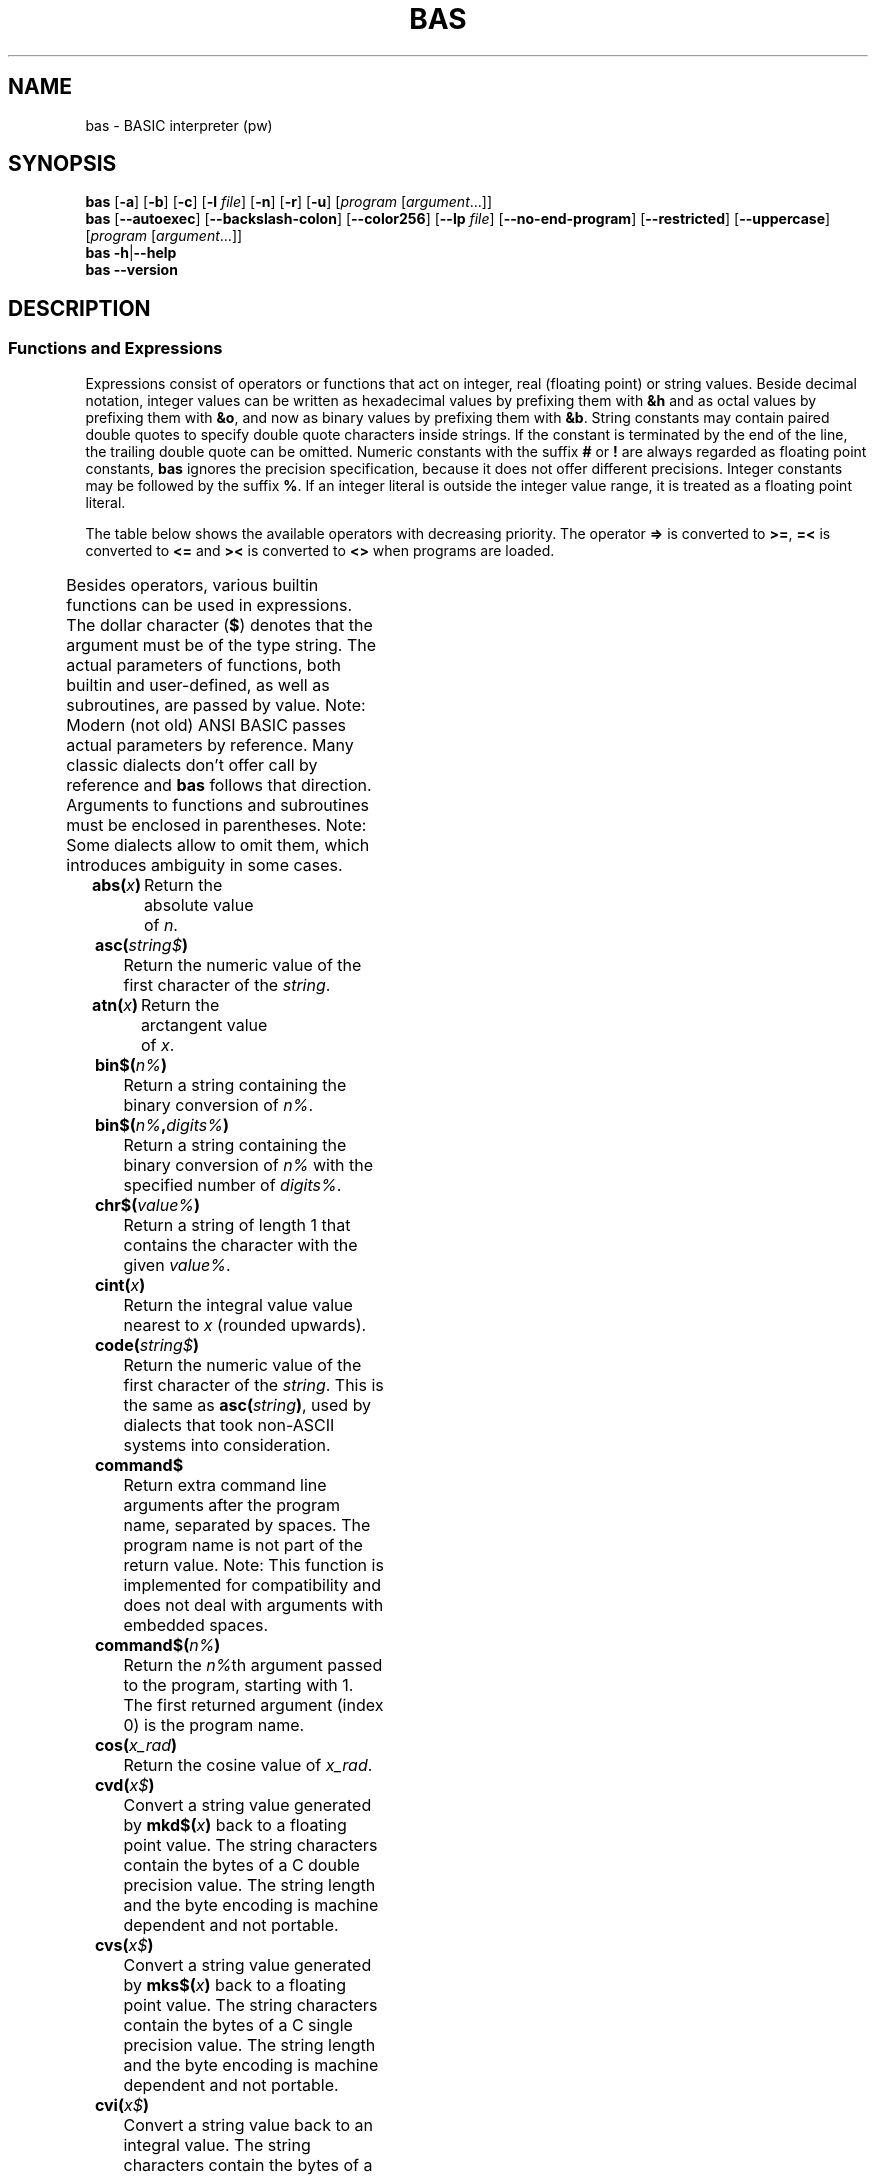 ' t
.TH BAS 1 "August 19, 2017" "" "Functions"
.SH NAME \"{{{roff}}}\"{{{
bas \- BASIC interpreter (pw)
.\"}}}
.SH SYNOPSIS \"{{{
.ad l
.B bas
.RB [ \-a ]
.RB [ \-b ]
.RB [ \-c ]
.RB [ \-l
.IR file ]
.RB [ \-n ]
.RB [ \-r ]
.RB [ \-u ]
.RI [ "program " [ argument "...]]"
.br
.B bas
.RB [ \-\-autoexec ]
.RB [ \-\-backslash\-colon ]
.RB [ \-\-color256 ]
.RB [ \-\-lp
.IR file ]
.RB [ \-\-no\-end\-program ]
.RB [ \-\-restricted ]
.RB [ \-\-uppercase ]
.RI [ "program " [ argument "...]]"
.br
.B bas
.BR \-h | \-\-help
.br
.B bas
.BR \-\-version
.ad b
.\"}}}
.SH DESCRIPTION \"{{{
.SS "Functions and Expressions" \"{{{
Expressions consist of operators or functions that act on integer,
real (floating point) or string values.  Beside decimal notation,
integer values can be written as hexadecimal values by prefixing them
with \fB&h\fP and as octal values by prefixing them with \fB&o\fP, 
and now as binary values by prefixing them with \fB&b\fP.
String constants may contain paired double quotes to specify double quote
characters inside strings.  If the constant is terminated by the end of
the line, the trailing double quote can be omitted.  Numeric constants
with the suffix \fB#\fP or \fB!\fP are always regarded as floating point
constants, \fBbas\fP ignores the precision specification, because it
does not offer different precisions.  Integer constants may be followed
by the suffix \fB%\fP.  If an integer literal is outside the integer
value range, it is treated as a floating point literal.
.PP
The table below shows the available operators with decreasing priority.
The operator \fB=>\fP is converted to \fB>=\fP, \fB=<\fP is converted
to \fB<=\fP and \fB><\fP is converted to \fB<>\fP when programs are loaded.
.PP
.TS
box,center;
c l
cfB l.
operator	meaning
_
^	exponentiation
_
\-	unary negation
+	unary plus
_
*	multiplication
/	floating-point division
\e	integer division (equal to fix(a/b))
mod	modulo
_
+	addition, string concatenation
\-	substraction
_
>	greater than
>=	greater than or equal to
\&=	equal to
<>	not equal to
<=	less than or equal to
<	less than
_
not	binary complement
_
and	binary and
_
or	binary or
xor	binary exclusive or
eqv	binary equivalent
imp	binary implication
.TE
.sp .5v
.PP
Besides operators, various builtin functions can be used in expressions.
The dollar character (\fB$\fP) denotes that the argument must be of
the type string.  The actual parameters of functions, both builtin
and user-defined, as well as subroutines, are passed by value.  Note:
Modern (not old) ANSI BASIC passes actual parameters by reference.
Many classic dialects don't offer call by reference and \fBbas\fP
follows that direction.  Arguments to functions and subroutines must
be enclosed in parentheses.  Note: Some dialects allow to omit them,
which introduces ambiguity in some cases.
.IP "\fBabs(\fP\fIx\fP\fB)\fP"
Return the absolute value of \fIn\fP.
.IP "\fBasc(\fP\fIstring$\fP\fB)\fP"
Return the numeric value of the first character of the \fIstring\fP.
.IP "\fBatn(\fP\fIx\fP\fB)\fP"
Return the arctangent value of \fIx\fP.
.IP "\fBbin$(\fP\fIn%\fP\fB)\fP"
Return a string containing the binary conversion of \fIn%\fP.
.IP "\fBbin$(\fP\fIn%\fP\fB,\fP\fIdigits%\fP\fB)\fP"
Return a string containing the binary conversion of \fIn%\fP
with the specified number of \fIdigits%\fP.
.IP "\fBchr$(\fP\fIvalue%\fP\fB)\fP"
Return a string of length 1 that contains the character with the given
\fIvalue%\fP.
.IP "\fBcint(\fP\fIx\fP\fB)\fP"
Return the integral value value nearest to \fIx\fP (rounded upwards).
.IP "\fBcode(\fP\fIstring$\fP\fB)\fP"
Return the numeric value of the first character of the \fIstring\fP.
This is the same as \fBasc(\fP\fIstring\fP\fB)\fP, used by dialects
that took non-ASCII systems into consideration.
.IP "\fBcommand$\fP"
Return extra command line arguments after the program name, separated
by spaces.  The program name is not part of the return value.  Note:
This function is implemented for compatibility and does not deal with
arguments with embedded spaces.
.IP "\fBcommand$(\fP\fIn%\fP\fB)\fP"
Return the \fIn%\fPth argument passed to the program, starting with 1.
The first returned argument (index 0) is the program name.
.IP "\fBcos(\fP\fIx_rad\fP\fB)\fP"
Return the cosine value of \fIx_rad\fP.
.IP "\fBcvd(\fP\fIx$\fP\fB)\fP"
Convert a string value generated by \fBmkd$(\fP\fIx\fP\fB)\fP back to
a floating point value.  The string characters contain the bytes of a
C double precision value.  The string length and the byte encoding is
machine dependent and not portable.
.IP "\fBcvs(\fP\fIx$\fP\fB)\fP"
Convert a string value generated by \fBmks$(\fP\fIx\fP\fB)\fP back to
a floating point value.  The string characters contain the bytes of a
C single precision value.  The string length and the byte encoding is
machine dependent and not portable.
.IP "\fBcvi(\fP\fIx$\fP\fB)\fP"
Convert a string value back to an integral value.
The string characters contain the bytes of a signed little endian number
and the sign bit of the last byte determines the sign of the resulting
number.
.IP "\fBdate$\fP"
Return the date as a 10-character string in the form
\fImm\fP\fB\-\fP\fIdd\fP\fB\-\fP\fIyyyy\fP.
.IP "\fBdec$(\fP\fIx\fP,\fBformat$\fP\fB)\fP"
Convert \fIx\fP to a string according to the \fBprint using\fP \fIformat$\fP.
.IP "\fBdeg(\fP\fIradians\fP\fB)\fP"
Convert radians to degrees.
.IP "\fBdet\fP"
Return the determinant of the last matrix inverted.
.IP "\fBedit$(\fP\fIstring$\fP\fB,\fP\fIcode%\fP\fB)\fP"
Return the result of editing the \fIstring$\fP as indicated by the \fIcode%\fP.
The following editing codes are available:
.RS
.IP 1
discard parity bit
.IP 2
discard all spaces and tabs
.IP 4
discard all carriage returns, line feeds, form feeds,
deletes, escapes and nulls
.IP 8
discard leading spaces and tabs
.IP 16
convert multiple spaces and tabs to one space
.IP 32
convert lower case to upper case
.IP 64
convert left brackets to left parentheses and right
brackes to right parentheses
.IP 128
discard trailing spaces and tabs
.IP 256
suppress all editing for characters within matching
single or double quotes.  If the matching quote is missing,
suppress all editing up to the end of the string.
.RE
.IP
The codes can be added for combined editing operations.
.IP "\fBenviron$(\fP\fIn%\fP\fB)\fP"
Return the \fIn%\fPth environment entry in the form
\fIvariable\fP\fB=\fP\fIvalue\fP, starting with 1.  If \fIn%\fP is larger
than the number of entries, an empty string is returned.
.IP "\fBenviron$(\fP\fIvariable$\fP\fB)\fP"
Return the value of the specified environment \fIvariable$\fP.  If there
is no such variable, an empty string is returned.
.IP "\fBeof(\fP\fIchannel%\fP\fB)\fP"
Return true if the end of the channel has been reached.  This must be
used to avoid that \fBinput\fP tries to read past the end of a file.
.IP "\fBerl\fP"
Return the number of the line where the last exception was thrown.
.IP "\fBerr\fP"
Return a numeric code for the last exception that was thrown.  The use
of this function is not portable.
.IP "\fBexp(\fP\fIx\fP\fB)\fP"
Return the value of e raised to the power of \fIx\fP.
.IP "\fBfalse\fP"
Return 0.
.IP "\fBfind$(\fP\fIpattern$\fP[\fB,\fP\fInth%\fP]\fB)\fP
Return the first (or \fInth%\fP, starting from 0, if specified) filename
that matches the given pattern or the empty string, if no filename
matches the pattern.  This function is usually used to check for the
existance of a file.  The pattern may use the wildcards \fB*\fP to match
an arbitrary number of characters and \fB?\fP to match a single character.
Note: On some systems, the star does not match a dot inside a filename.
In this implementation, the star matches everything and \fB*.*\fP only
matches files with a dot in their name, not files without an extension.
Some systems also encode file attributes in the eigth bit of the
file name and programs strip that bit from the output of \fBfind$\fP.
It is recommended to use only 7-bit file names with applications using
this function.
.IP "\fBfix(\fP\fIx\fP\fB)\fP"
Return the integral part of a floating point value.
.IP "\fBfp(\fP\fIx\fP\fB)\fP"
Return the fractional part of a floating point value.
.IP "\fBfrac(\fP\fIx\fP\fB)\fP"
Return the fractional part of a floating point value; same as \fBfp\fP.
.IP "\fBfreefile\fP"
Return the first free file handle.
.IP "\fBhex$(\fP\fIn%\fP\fB)\fP"
Return a string containing the hexadecimal conversion of \fIn%\fP.
.IP "\fBhex$(\fP\fIn%\fP\fB,\fP\fIdigits%\fP\fB)\fP"
Return a string containing the hexadecimal conversion of \fIn%\fP
with the specified number of \fIdigits%\fP.
.IP "\fBinkey$\fP[\fB(\fP\fItimeout%\fP[\fB,\fP\fIchannel\fP]\fB)\fP]"
Wait at most \fItimeout\fP hundredths of a second for a character to
be read from the terminal.  If a character could be read, return it,
otherwise return the empty string.  Omitting the \fItimeout%\fP will
return immediatly if no character is available.  Note: Some BASIC
dialects wait until a character is available if no timeout is given
instead of returning an empty string.  Convert those programs by using
\fBinput$(1)\fP instead.
.IP "\fBinp(\fP\fIaddress\fP\fB)\fP"
Return the value of the I/O port \fIaddress\fP.  Direct port access is
not available in the portable version.
.IP "\fBinput$(\fP\fIlength\fP[\fB,\fP\fIchannel\fP]\fB)\fP"
Read a string of \fIlength\fP characters from standard input or from
the specified \fIchannel\fP.  The characters will not be echoed.
.IP "\fBinstr(\fP\fIhaystack$\fP\fB,\fP\fIneedle$\fP\fB)\fP"
Return the position of \fIneedle$\fP in \fIhaystack$\fP.  If \fIneedle$\fP
is not found, then 0 is returned.
.IP "\fBinstr(\fP\fIstart%\fP\fB,\fP\fIhaystack$\fP\fB,\fP\fIneedle$\fP\fB)\fP"
As above, but start searching at position \fIstart%\fP (first position is 1).
.IP "\fBinstr(\fP\fIhaystack$\fP\fB,\fP\fIneedle$\fP\fB,\fP\fIstart%\fP\fB)\fP"
As above, but some BASIC dialects have this order of parameters.
.IP "\fBinstr(\fP\fIhaystack$\fP\fB,\fP\fIneedle$\fP\fB,\fP\fIstart%\fP\fB,\fP\fIlength%\fP\fB)\fP"
As above, but only limit search to the first \fIlength%\fP characters
starting at position \fIstart%\fP.
.IP "\fBint(\fP\fIx\fP\fB)\fP"
Return the integral value nearest to \fIx\fP (rounded downwards).
.IP "\fBint%(\fP\fIx\fP\fB)\fP"
Same as \fBint\fP, but return an integer.
.IP "\fBip(\fP\fIx\fP\fB)\fP"
Return the integral part of a floating point value; same as \fBfix\fP.
.IP "\fBlcase$(\fP\fIstring$\fP\fB)\fP"
Return the string with all characters changed to lower case.
.IP "\fBlower$(\fP\fIstring$\fP\fB)\fP"
Same as \fBlcase\fP, some dialects call it this way.
.IP "\fBleft$(\fP\fIstring$\fP\fB,\fP\fIn%\fP\fB)\fP"
Return the first \fIn%\fP characters of the \fIstring\fP.  If \fIn\fP is
greater than the number of characters in the string, the whole
string is returned.
.IP "\fBlen(\fP\fIstring$\fP\fB)\fP"
Return the length (number of characters) of the \fIstring\fP.
.IP "\fBloc(\fP\fIchannel%\fP\fB)\fP"
If used on random-access files, the number of the last accessed record
is returned.  For sequential files, the current read/write position is
returned.  Note: Some BASIC dialects return the record position in bytes
and the read/write position in pseudo-records.
.IP "\fBlof(\fP\fIchannel%\fP\fB)\fP"
Return the size of the file that is attached to the channel (bytes
for sequential or binary files, records for random-access files).
This may not work correctly for files with sizes that exceed the range
of integer numbers.  Note: Some BASIC dialects return the number of
bytes even for random-access files.
.IP "\fBlog(\fP\fIx\fP\fB)\fP"
Return the natural logarithm of \fIx\fP.
.IP "\fBlog10(\fP\fIx\fP\fB)\fP"
Return the base-10 logarithm of \fIx\fP.
.IP "\fBlog2(\fP\fIx\fP\fB)\fP"
Return the base-2 logarithm of \fIx\fP.
.IP "\fBmatch(\fP\fIneedle$\fP\fB,\fP\fIhaystack$\fP\fB,\fP\fIstart%\fP\fB)\fP"
Return the first position of \fIneedle$\fP in \fIhaystack$\fP that
is greater than or equal \fIstart%\fP.  If the search fails or if
\fIstart%\fP exceeds the length of \fIhaystack$\fP, 0 will be returned.
The following characters in \fIneedle$\fP have a special meaning:
\fB!\fP matches any letter, \fB#\fP matches any digit, \fB?\fP matches
any character and \fB\e\fP quotes the next character, e.g. \fB\e?\fP
matches a question mark.
.IP "\fBmax(\fP\fIx\fP\fB,\fP\fIy\fP\fB)\fP"
Return the maximum of \fIx\fP and \fIy\fP.
.IP "\fBltrim$(\fP\fIstring$\fP\fB)\fP"
Return the string without leading spaces.
.IP "\fBmid$(\fP\fIstring$\fP\fB,\fP\fIposition%\fP[\fB,\fP\fIlen%\fP]\fB)\fP"
Return the substring of \fIstring\fP that begins at the given
\fIposition%\fP (the first character is at position 1).  If \fIstring\fP
is too short for a substring of \fIlen%\fP characters, fewer characters
will be returned.
.IP "\fBmin(\fP\fIx\fP\fB,\fP\fIy\fP\fB)\fP"
Return the minimum of \fIx\fP and \fIy\fP.
.IP "\fBmkd$(\fP\fIx\fP\fB)\fP"
Return a string whose characters contain the bytes of a C double precision
number.  The string length and byte encoding depends of the machine type
and is not portable.
.IP "\fBmks$(\fP\fIx\fP\fB)\fP"
Return a string whose characters contain the bytes of a C single precision
number.  The string length and byte encoding depends of the machine type
and is not portable.
.IP "\fBmki$(\fP\fIx\fP\fB)\fP"
Return a string whose characters contain the bytes of a little endian
integral value.  The string length depends of the machine type, but
the little endian encoding allows to store only e.g. the first two bytes
if the value does not exceed the range of a signed 16 bit number.
.IP "\fBoct$(\fP\fIn%\fP\fB)\fP"
Return a string containing the octal conversion of \fIn%\fP.
.IP "\fBpeek(\fP\fIaddress\fP\fB)\fP"
Return the value of the memory \fIaddress\fP.  Direct memory access is
not available in the portable version.
.IP "\fBpi\fP"
Return the constant pi.
.IP "\fBpos(\fP\fIdummy\fP\fB)\fP"
Return the current cursor position, starting with 1 as the leftmost
position.  The numeric \fIdummy\fP argument is needed, because old BASIC
implementations did not allow functions without arguments.
.IP "\fBpos(\fP\fIhaystack$\fP\fB,\fP\fIneedle$\fP\fB,\fP\fIstart%\fP\fB)\fP"
Same as \fBinstr$\fP, some dialects use this function name.
.IP "\fBrad(\fP\fIdegrees\fP\fB)\fP"
Convert degrees to radians.
.IP "\fBright$(\fP\fIstring$\fP\fB,\fP\fIn%\fP\fB)\fP"
Return the last \fIn\fP characters of the \fIstring\fP.  If \fIn%\fP is
greater than the number of characters in the string, the whole
string is returned.
.IP "\fBrnd(\fP[\fIx%\fP]\fB)\fP"
Return a random integer number between 1 and \fIx%\fP.  If \fIx%\fP is zero,
one or missing, a real number between 0.0 and 1.0 is returned.  If \fIx%\fP is
negative, the random number generator will be seeded with \fB-\fP\fIx%\fP
and the functions returns a value as if \fB-\fP\fIx%\fP had been passed
to it.
.IP "\fBrtrim$(\fP\fIstring$\fP\fB)\fP"
Return the string without trailing spaces.
.IP "\fBseg$(\fP\fIstring$\fP\fB,\fP\fIposition%\fP\fB,\fP\fIlen%\fP\fB)\fP"
Same as \fBmid$\fP, some dialects use this function name.
.IP "\fBsgn(\fP\fIx\fP\fB)\fP"
Return the sign \fIx\fP: \-1 for negative numbers, 0 for 0 and 1 for
positive numbers.
.IP "\fBsin(\fP\fIx_rad\fP\fB)\fP"
Return the sine value of \fIx_rad\fP.
.IP "\fBspace$(\fP\fIlength%\fP\fB)\fP"
Return a string containing \fIlength%\fP spaces.
.IP "\fBsqr(\fP\fIx\fP\fB)\fP"
Return the square root of \fIx\fP.
.IP "\fBstr$(\fP\fIx\fP\fB)\fP"
Return a string that contains the decimal represantation of \fIx\fP.
.IP "\fBstring$(\fP\fIlength\fP\fB,\fP\fIx\fP\fB)\fP"
Return a string of size \fIlength\fP whose characters have the decimal
code \fIx\fP.
.IP "\fBstring$(\fP\fIlength%\fP\fB,\fP\fIx$\fP\fB)\fP"
Return a string of size \fIlength%\fP whose characters are the first
character of \fIx$\fP.
.IP "\fBstrip$(\fP\fIstring\fP\fB)\fP"
Return the string with the eighth bit of each character cleared.
.IP "\fBtan(\fP\fIx_rad\fP\fB)\fP"
Return the tangent of \fIx_rad\fP.
.IP "\fBtime\fP"
Return the current value of the centisecond counter.
.IP "\fBtime$\fP"
Return the time as a 8-character string in the form
\fIhh\fP\fB\-\fP\fImm\fP\fB\-\fP\fIss\fP.
.IP "\fBtimer\fP
Return the number of seconds elapsed since midnight local time.
.IP "\fBtrue\fP"
Return \-1.
.IP "\fBucase$(\fP\fIstring$\fP\fB)\fP"
Return the string with all characters changed to upper case.
.IP "\fBupper$(\fP\fIstring$\fP\fB)\fP"
Same as \fBucase$\fP, some dialects call it this way.
.IP "\fBval(\fP\fIstring$\fP\fB)\fP"
If possible, then convert the \fIstring$\fP into an integer or floating
point value, ignoring trailing junk.  Otherwise, return 0.0.  Like
anywhere else, hexadecimal values are specified by a leading \fB&h\fP.
.\"}}}
.\"}}}
.SH OPTIONS \"{{{
.IP "\fB\-a\fP, \fB\-\-autoexec\fP"
From the folder \fBBas\fP is started from, first perform \fBRUN "./autoexec.bas"\fP
in the current directory.
.IP "\fB\-b\fP, \fB\-\-backslash\-colon\fP"
Convert backslashs to colons.  By default, a backslash is the operator
for integer division, but in some BASIC dialects it forms compound
statements as the colon does.
.IP "\fB\-c\fP, \fB\-\-color256\fP"
Allows 256 colors instead of 16. The terminal (\fB$TERM\fP) must support it.
.IP "\fB\-l\fP \fIfile\fP, \fB\-\-lp\fP \fIfile\fP"
Write \fBLLIST\fP and \fBLPRINT\fP output to \fIfile\fP.  By default,
that output will be written to \fB/dev/null\fP.
.IP "\fB\-n\fP, \fB\-\-no\-end\-program\fP"
Prevents 
.B END program
from being printed
.IP "\fB\-r\fP, \fB\-\-restricted\fP"
Restricted operation which does not allow to fork a shell.
.IP "\fB\-u\fP, \fB\-\-uppercase\fP"
Output all tokens in uppercase.  By default, they are lowercase,
which is easier to read, but some BASIC dialects require uppercase.
This option allows to save programs for those dialects.
.IP "\fB\-h\fP, \fB\-\-help\fP"
Output usage and exit.
.IP "\fB\-v\fP, \fB\-\-version\fP"
Display version information and exit.
.\"}}}
.SH AUTHOR \"{{{
This program is copyright 1999\(en2014 Michael Haardt 
<michael@moria.de>.
.PP
Custom MAN pages & MSX-BASIC extensions copyright 2017 Paul Wratt 
<paul.wratt@gmail.com>
.PP
Permission is hereby granted, free of charge, to any person obtaining a copy
of this software and associated documentation files (the "Software"), to deal
in the Software without restriction, including without limitation the rights
to use, copy, modify, merge, publish, distribute, sublicense, and/or sell
copies of the Software, and to permit persons to whom the Software is
furnished to do so, subject to the following conditions:
.PP
The above copyright notice and this permission notice shall be included in
all copies or substantial portions of the Software.
.PP
THE SOFTWARE IS PROVIDED "AS IS", WITHOUT WARRANTY OF ANY KIND, EXPRESS OR
IMPLIED, INCLUDING BUT NOT LIMITED TO THE WARRANTIES OF MERCHANTABILITY,
FITNESS FOR A PARTICULAR PURPOSE AND NONINFRINGEMENT. IN NO EVENT SHALL THE
AUTHORS OR COPYRIGHT HOLDERS BE LIABLE FOR ANY CLAIM, DAMAGES OR OTHER
LIABILITY, WHETHER IN AN ACTION OF CONTRACT, TORT OR OTHERWISE, ARISING FROM,
OUT OF OR IN CONNECTION WITH THE SOFTWARE OR THE USE OR OTHER DEALINGS IN
THE SOFTWARE.
.\"}}}
.SH HISTORY \"{{{
There has been a \fIbas\fP(1) command in UNIX v7, but its syntax
was strongly influenced by C, unlike common classic BASIC dialects, and
thus not compatible with this implementation. MSX-BASIC is an extension
of Microsoft BASIC v4.0.
.\"}}}
.SH "SEE ALSO" \"{{{
The Usenet group comp.lang.basic.misc discusses the classic BASIC dialect.
.\"}}}
